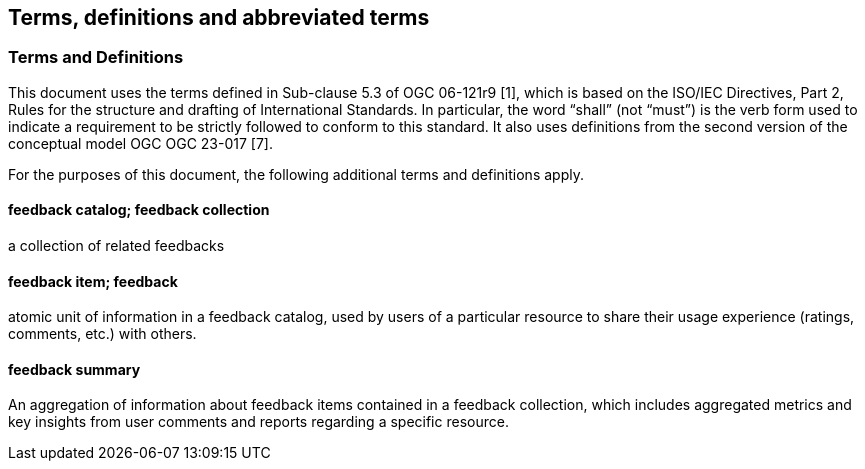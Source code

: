 == Terms, definitions and abbreviated terms

=== Terms and Definitions

This document uses the terms defined in Sub-clause 5.3 of OGC 06-121r9 [1], which is based on the ISO/IEC Directives, Part 2, Rules for the structure and drafting of International Standards. In particular, the word "`shall`" (not "`must`") is the verb form used to indicate a requirement to be strictly followed to conform to this standard. It also uses definitions from the second version of the conceptual model OGC OGC 23-017 [7].

For the purposes of this document, the following additional terms and definitions apply.

==== feedback catalog; feedback collection

a collection of related feedbacks

==== feedback item; feedback

atomic unit of information in a feedback catalog, used by users of a particular resource to share their usage experience (ratings, comments, etc.) with others.

==== feedback summary

An aggregation of information about feedback items contained in a feedback collection, which includes aggregated metrics and key insights from user comments and reports regarding a specific resource.

